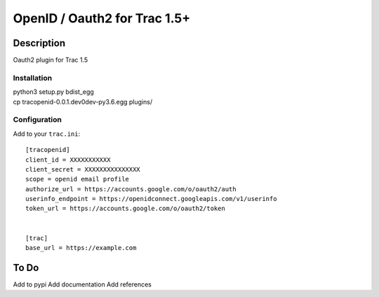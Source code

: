 =============================
OpenID / Oauth2 for Trac 1.5+
=============================

|trac versions|

***********
Description
***********


Oauth2 plugin for Trac 1.5


Installation
============

|    python3 setup.py bdist_egg
|    cp tracopenid-0.0.1.dev0dev-py3.6.egg plugins/


Configuration
=============

Add to your ``trac.ini``::

  [tracopenid]
  client_id = XXXXXXXXXXX
  client_secret = XXXXXXXXXXXXXXX
  scope = openid email profile
  authorize_url = https://accounts.google.com/o/oauth2/auth
  userinfo_endpoint = https://openidconnect.googleapis.com/v1/userinfo
  token_url = https://accounts.google.com/o/oauth2/token


  [trac]
  base_url = https://example.com


*****
To Do
*****

Add to pypi
Add documentation
Add references

.. |trac versions| image::
      https://img.shields.io/badge/trac-1.5-blue.svg
   :target: http://trac.edgewall.org/
